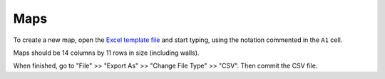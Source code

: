 .. _Excel template file: Pac-Man%20Map.xltx

Maps
====

To create a new map, open the `Excel template file`_ and start typing,
using the notation commented in the ``A1`` cell.

Maps should be 14 columns by 11 rows in size (including walls).

When finished, go to "File" >> "Export As" >> "Change File Type" >> "CSV".
Then commit the CSV file.

